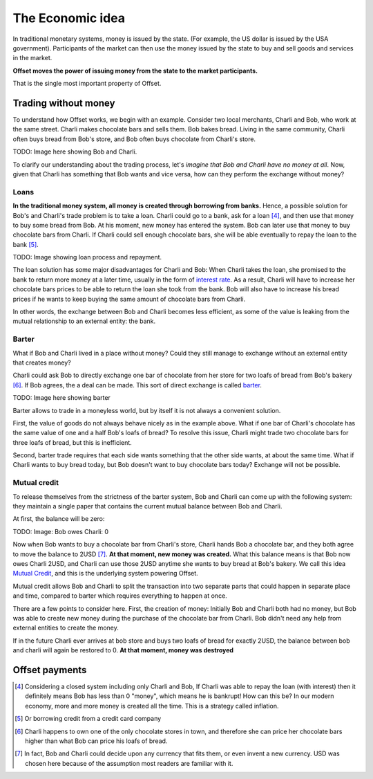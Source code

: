 The Economic idea
==================

In traditional monetary systems, money is issued by the state. (For example, the
US dollar is issued by the USA government). Participants of the market can then
use the money issued by the state to buy and sell goods and services in the
market.

**Offset moves the power of issuing money from the state to the market
participants.** 

That is the single most important property of Offset.

Trading without money
---------------------

To understand how Offset works, we begin with an example. Consider two local
merchants, Charli and Bob, who work at the same street. Charli makes chocolate
bars and sells them. Bob bakes bread. Living in the same community, Charli
often buys bread from Bob's store, and Bob often buys chocolate from Charli's
store.

TODO: Image here showing Bob and Charli.

To clarify our understanding about the trading process, let's
*imagine that Bob and Charli have no money at all*. Now, given that Charli has
something that Bob wants and vice versa, how can they perform the exchange
without money?

Loans
~~~~~

**In the traditional money system, all money is created through borrowing from banks.**
Hence, a possible solution for Bob's and Charli's trade problem is to take a
loan. Charli could go to a bank, ask for a loan [4]_, and then use that money
to buy some bread from Bob. At his moment, new money has entered the system.
Bob can later use that money to buy chocolate bars from Charli. If Charli could
sell enough chocolate bars, she will be able eventually to repay the loan to
the bank [5]_.

TODO: Image showing loan process and repayment.

The loan solution has some major disadvantages for Charli and Bob: When Charli
takes the loan, she promised to the bank to return more money at a later time,
usually in the form of `interest rate`_. As a result, Charli will have to
increase her chocolate bars prices to be able to return the loan she took from
the bank. Bob will also have to increase his bread prices if he wants to keep
buying the same amount of chocolate bars from Charli. 

In other words, the exchange between Bob and Charli becomes less efficient, as
some of the value is leaking from the mutual relationship to an external
entity: the bank.


Barter
~~~~~~

What if Bob and Charli lived in a place without money? Could they still manage
to exchange without an external entity that creates money?

Charli could ask Bob to directly exchange one bar of chocolate from her store
for two loafs of bread from Bob's bakery [6]_. If Bob agrees, the a deal can be
made. This sort of direct exchange is called barter_.

TODO: Image here showing barter

Barter allows to trade in a moneyless world, but by itself it is not always a
convenient solution. 

First, the value of goods do not always behave nicely as in the example
above. What if one bar of Charli's chocolate has the same value of one and a
half Bob's loafs of bread? To resolve this issue, Charli might trade two
chocolate bars for three loafs of bread, but this is inefficient.

Second, barter trade requires that each side wants something that the other
side wants, at about the same time. What if Charli wants to buy bread today,
but Bob doesn't want to buy chocolate bars today? Exchange will not be
possible.

Mutual credit
~~~~~~~~~~~~~

To release themselves from the strictness of the barter system, Bob and Charli
can come up with the following system: they maintain a single paper that
contains the current mutual balance between Bob and Charli. 

At first, the balance will be zero:

TODO: Image: Bob owes Charli: 0

Now when Bob wants to buy a chocolate bar from Charli's store, Charli hands Bob
a chocolate bar, and they both agree to move the balance to 2USD [7]_. **At
that moment, new money was created.** What this balance means is that Bob now
owes Charli 2USD, and Charli can use those 2USD anytime she wants to buy bread
at Bob's bakery. We call this idea `Mutual Credit`_, and this is the underlying
system powering Offset.

Mutual credit allows Bob and Charli to split the transaction into two
separate parts that could happen in separate place and time, compared to
barter which requires everything to happen at once.

There are a few points to consider here. First, the creation of money:
Initially Bob and Charli both had no money, but Bob was able to create new
money during the purchase of the chocolate bar from Charli. Bob didn't need any
help from external entities to create the money.

If in the future Charli ever arrives at bob store and buys two loafs of bread for
exactly 2USD, the balance between bob and charli will again be restored to 0.
**At that moment, money was destroyed**


Offset payments
---------------



.. [4] 
   Considering a closed system including only Charli and Bob, If Charli was
   able to repay the loan (with interest) then it definitely means Bob has less
   than 0 "money", which means he is bankrupt! How can this be? In our modern
   economy, more and more money is created all the time. This is a strategy
   called inflation.
.. [5] 
   Or borrowing credit from a credit card company
.. [6] 
   Charli happens to own one of the only chocolate stores in town, and
   therefore she can price her chocolate bars higher than what Bob can price
   his loafs of bread.
.. [7] 
   In fact, Bob and Charli could decide upon any currency that fits them, or
   even invent a new currency. USD was chosen here because of the assumption
   most readers are familiar with it.
      

.. _`interest rate`: https://en.wikipedia.org/wiki/Interest_rate
.. _barter: https://en.wikipedia.org/wiki/Barter
.. _`Mutual Credit`: https://en.wikipedia.org/wiki/Mutual_credit
